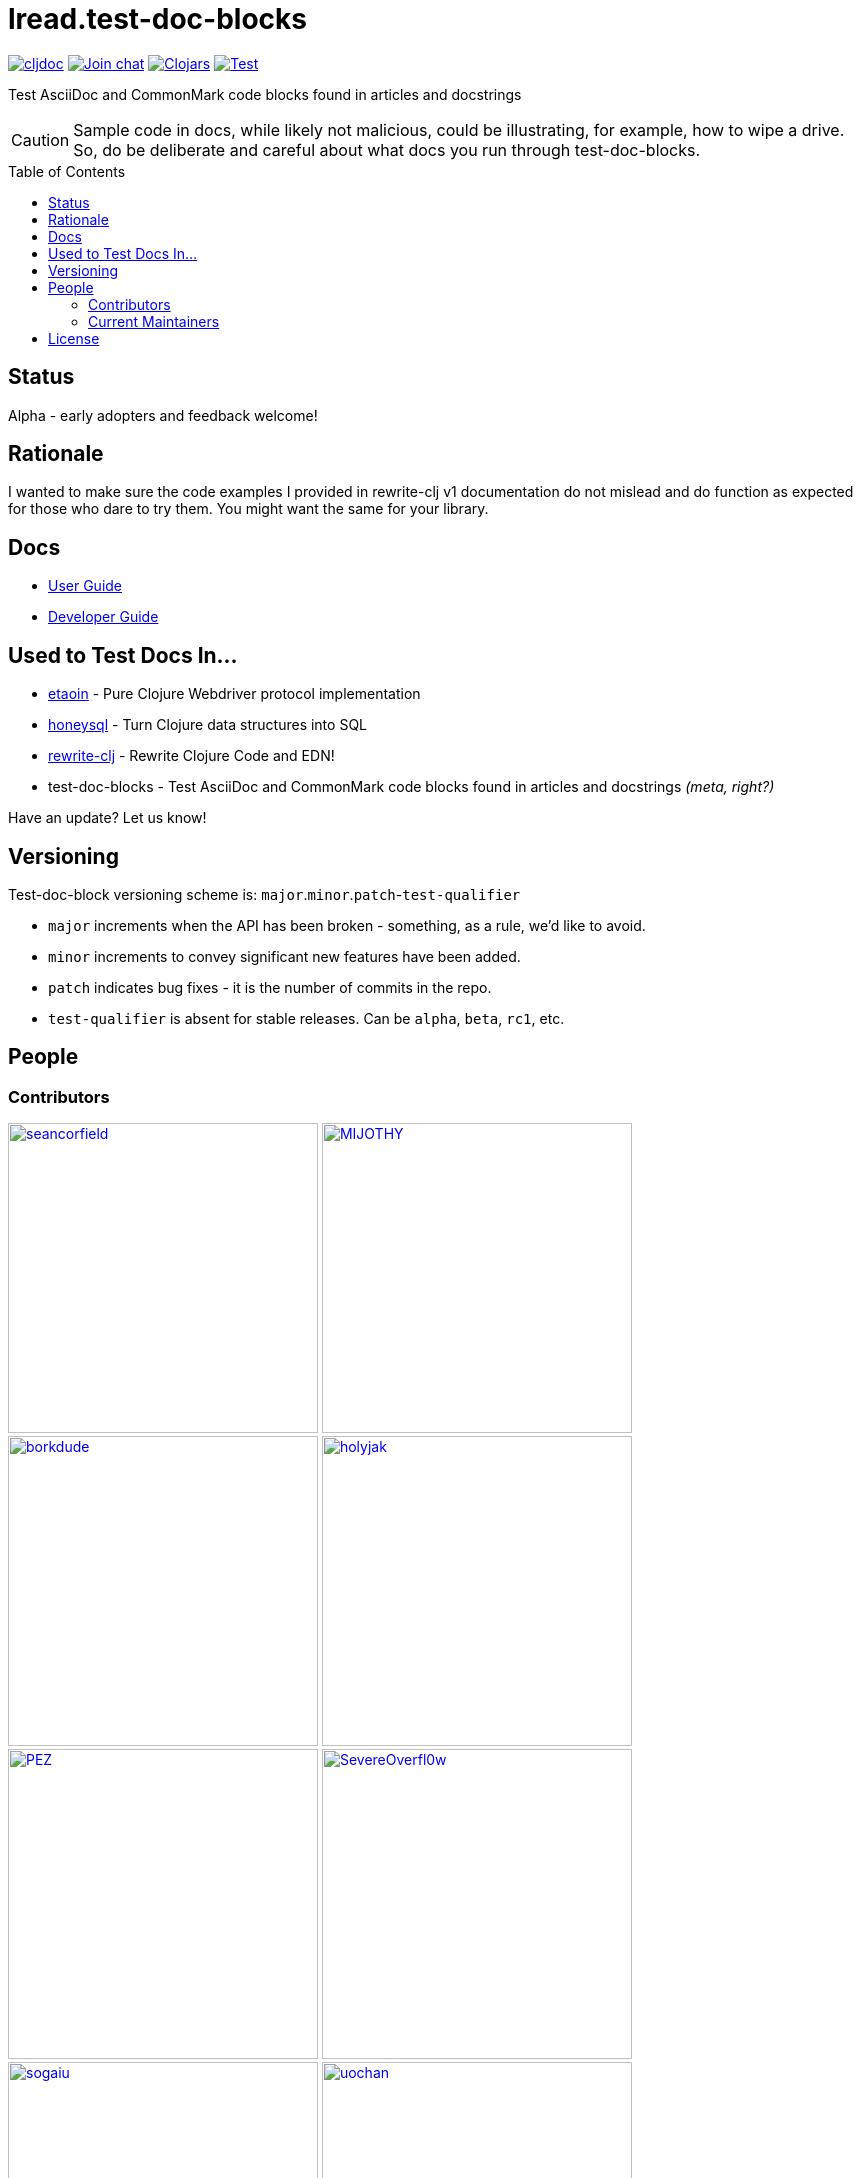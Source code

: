 = lread.test-doc-blocks
:project-coords: lread/test-doc-blocks
:deploy-coords: com.github.{project-coords}
ifdef::env-github[]
:tip-caption: :bulb:
:note-caption: :information_source:
:important-caption: :heavy_exclamation_mark:
:caution-caption: :fire:
:warning-caption: :warning:
endif::[]
:toc: macro

https://cljdoc.org/d/{deploy-coords}/CURRENT[image:https://cljdoc.org/badge/{deploy-coords}[cljdoc]]
https://clojurians.slack.com/archives/C02NSHB3T0A[image:https://img.shields.io/badge/slack-join_chat-brightgreen.svg[Join chat]]
https://clojars.org/{deploy-coords}[image:https://img.shields.io/clojars/v/{deploy-coords}.svg[Clojars]]
https://github.com/{project-coords}/actions?query=workflow%3ATest[image:https://github.com/{project-coords}/workflows/Test/badge.svg[Test]]

Test AsciiDoc and CommonMark code blocks found in articles and docstrings

[CAUTION]
====
Sample code in docs, while likely not malicious, could be illustrating, for example, how to wipe a drive.
So, do be deliberate and careful about what docs you run through test-doc-blocks.
====

toc::[]

== Status

Alpha - early adopters and feedback welcome!

== Rationale
I wanted to make sure the code examples I provided in rewrite-clj v1 documentation do not mislead and do function as expected for those who dare to try them.
You might want the same for your library.

== Docs

* link:doc/01-user-guide.adoc[User Guide]
* link:doc/02-developer-guide.adoc[Developer Guide]

== Used to Test Docs In...

* https://github.com/clj-commons/etaoin[etaoin] - Pure Clojure Webdriver protocol implementation 
* https://github.com/seancorfield/honeysql[honeysql] - Turn Clojure data structures into SQL
* https://github.com/clj-commons/rewrite-clj[rewrite-clj] - Rewrite Clojure Code and EDN!
* test-doc-blocks - Test AsciiDoc and CommonMark code blocks found in articles and docstrings _(meta, right?)_

Have an update? Let us know!

== Versioning

Test-doc-block versioning scheme is: `major`.`minor`.`patch`-`test-qualifier`

* `major` increments when the API has been broken - something, as a rule, we'd like to avoid.
* `minor` increments to convey significant new features have been added.
* `patch` indicates bug fixes - it is the number of commits in the repo.
* `test-qualifier` is absent for stable releases. Can be `alpha`, `beta`, `rc1`, etc.

== People

=== Contributors
// Contributors updated by script, do not edit
// AUTO-GENERATED:CONTRIBUTORS-START
:imagesdir: ./doc/generated/contributors
[.float-group]
--
image:seancorfield.png[seancorfield,role="left",width=310,link="https://github.com/seancorfield"]
image:MIJOTHY.png[MIJOTHY,role="left",width=310,link="https://github.com/MIJOTHY"]
image:borkdude.png[borkdude,role="left",width=310,link="https://github.com/borkdude"]
image:holyjak.png[holyjak,role="left",width=310,link="https://github.com/holyjak"]
image:PEZ.png[PEZ,role="left",width=310,link="https://github.com/PEZ"]
image:SevereOverfl0w.png[SevereOverfl0w,role="left",width=310,link="https://github.com/SevereOverfl0w"]
image:sogaiu.png[sogaiu,role="left",width=310,link="https://github.com/sogaiu"]
image:uochan.png[uochan,role="left",width=310,link="https://github.com/uochan"]
--
// AUTO-GENERATED:CONTRIBUTORS-END

=== Current Maintainers
// Maintainers updated by script, do not edit
// AUTO-GENERATED:MAINTAINERS-START
:imagesdir: ./doc/generated/contributors
[.float-group]
--
image:lread.png[lread,role="left",width=310,link="https://github.com/lread"]
--
// AUTO-GENERATED:MAINTAINERS-END

== License
Copyright © 2021 Lee Read, all rights reserved.

Distributed under the EPL License, same as Clojure.
See LICENSE.

Based on concepts in @seancorfield's https://github.com/seancorfield/readme[readme], which is distributed under EPL v1.0 or later.
